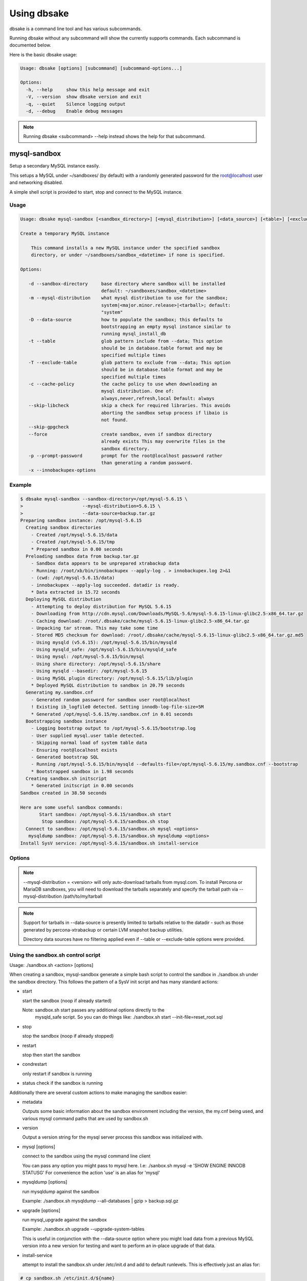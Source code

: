 Using dbsake
------------

dbsake is a command line tool and has various subcommands.

Running dbsake without any subcommand will show the currently
supports commands.  Each subcommand is documented below.

Here is the basic dbsake usage:

.. code-block:: bash

   Usage: dbsake [options] [subcommand] [subcommand-options...]
   
   Options:
     -h, --help     show this help message and exit
     -V, --version  show dbsake version and exit
     -q, --quiet    Silence logging output
     -d, --debug    Enable debug messages

.. program:: dbsake

.. option:: -h, --help

   Show the top-level dbsake options

.. note::

   Running dbsake <subcommand> --help instead shows the help for that subcommand.

.. option:: -V, --version

   Output the current dbsake version and exit

.. option:: -q, --quiet

   Suppresses all logging output.  Commands that output to stdout will still
   emit output, but no logging will be performed.  You can use the exit
   status of dbsake to detect failure in these cases

.. option:: -d, --debug

   Enable debugging output.  This enables more verbose logs that are typically
   not necessary, but may be helpful for troubleshooting.

mysql-sandbox
~~~~~~~~~~~~~

.. versionadded:: 1.0.3

Setup a secondary MySQL instance easily.

This setups a MySQL under ~/sandboxes/ (by default) with a
randomly generated password for the root@localhost user
and networking disabled.

A simple shell script is provided to start, stop and connect
to the MySQL instance.

.. versionchanged:: 1.0.5
   dbsake verifies the gpg signature of downloaded MySQL tarball distributions

Usage
.....

.. code-block:: bash

   Usage: dbsake mysql-sandbox [<sandbox_directory>] [<mysql_distribution>] [<data_source>] [<table>] [<exclude_table>] [<cache_policy>] [<skip_libcheck>] [<skip_gpgcheck>] [<force>] [<prompt_password>] [<innobackupex_options>]
   
   Create a temporary MySQL instance
   
       This command installs a new MySQL instance under the specified sandbox
       directory, or under ~/sandboxes/sandbox_<datetime> if none is specified.
   
   Options:
   
      -d --sandbox-directory     base directory where sandbox will be installed
                                 default: ~/sandboxes/sandbox_<datetime>
      -m --mysql-distribution    what mysql distribution to use for the sandbox;
                                 system|<major.minor.release>|<tarball>; default:
                                 "system"
      -D --data-source           how to populate the sandbox; this defaults to
                                 bootstrapping an empty mysql instance similar to
                                 running mysql_install_db
      -t --table                 glob pattern include from --data; This option
                                 should be in database.table format and may be
                                 specified multiple times
      -T --exclude-table         glob pattern to exclude from --data; This option
                                 should be in database.table format and may be
                                 specified multiple times
      -c --cache-policy          the cache policy to use when downloading an
                                 mysql distribution. One of:
                                 always,never,refresh,local Default: always
      --skip-libcheck            skip a check for required libraries. This avoids
                                 aborting the sandbox setup process if libaio is
                                 not found.
      --skip-gpgcheck
      --force                    create sandbox, even if sandbox directory
                                 already exists This may overwrite files in the
                                 sandbox directory.
      -p --prompt-password       prompt for the root@localhost password rather
                                 than generating a random password.
      -x --innobackupex-options



Example
.......

.. code-block:: bash

   $ dbsake mysql-sandbox --sandbox-directory=/opt/mysql-5.6.15 \
   >                      --mysql-distribution=5.6.15 \
   >                      --data-source=backup.tar.gz
   Preparing sandbox instance: /opt/mysql-5.6.15
     Creating sandbox directories
       - Created /opt/mysql-5.6.15/data
       - Created /opt/mysql-5.6.15/tmp
       * Prepared sandbox in 0.00 seconds
     Preloading sandbox data from backup.tar.gz
       - Sandbox data appears to be unprepared xtrabackup data
       - Running: /root/xb/bin/innobackupex --apply-log . > innobackupex.log 2>&1
       - (cwd: /opt/mysql-5.6.15/data)
       - innobackupex --apply-log succeeded. datadir is ready.
       * Data extracted in 15.72 seconds
     Deploying MySQL distribution
       - Attempting to deploy distribution for MySQL 5.6.15
       - Downloading from http://cdn.mysql.com/Downloads/MySQL-5.6/mysql-5.6.15-linux-glibc2.5-x86_64.tar.gz
       - Caching download: /root/.dbsake/cache/mysql-5.6.15-linux-glibc2.5-x86_64.tar.gz
       - Unpacking tar stream. This may take some time
       - Stored MD5 checksum for download: /root/.dbsake/cache/mysql-5.6.15-linux-glibc2.5-x86_64.tar.gz.md5
       - Using mysqld (v5.6.15): /opt/mysql-5.6.15/bin/mysqld
       - Using mysqld_safe: /opt/mysql-5.6.15/bin/mysqld_safe
       - Using mysql: /opt/mysql-5.6.15/bin/mysql
       - Using share directory: /opt/mysql-5.6.15/share
       - Using mysqld --basedir: /opt/mysql-5.6.15
       - Using MySQL plugin directory: /opt/mysql-5.6.15/lib/plugin
       * Deployed MySQL distribution to sandbox in 20.79 seconds
     Generating my.sandbox.cnf
       - Generated random password for sandbox user root@localhost
       ! Existing ib_logfile0 detected. Setting innodb-log-file-size=5M
       * Generated /opt/mysql-5.6.15/my.sandbox.cnf in 0.01 seconds
     Bootstrapping sandbox instance
       - Logging bootstrap output to /opt/mysql-5.6.15/bootstrap.log
       - User supplied mysql.user table detected.
       - Skipping normal load of system table data
       - Ensuring root@localhost exists
       - Generated bootstrap SQL
       - Running /opt/mysql-5.6.15/bin/mysqld --defaults-file=/opt/mysql-5.6.15/my.sandbox.cnf --bootstrap
       * Bootstrapped sandbox in 1.98 seconds
     Creating sandbox.sh initscript
       * Generated initscript in 0.00 seconds
   Sandbox created in 38.50 seconds
   
   Here are some useful sandbox commands:
          Start sandbox: /opt/mysql-5.6.15/sandbox.sh start
           Stop sandbox: /opt/mysql-5.6.15/sandbox.sh stop
     Connect to sandbox: /opt/mysql-5.6.15/sandbox.sh mysql <options>
      mysqldump sandbox: /opt/mysql-5.6.15/sandbox.sh mysqldump <options>
   Install SysV service: /opt/mysql-5.6.15/sandbox.sh install-service


Options
.......

.. program:: mysql-sandbox

.. option:: -d, --sandbox-directory <path>

   Specify the path under which to create the sandbox. This defaults
   to ~/sandboxes/sandbox_$(date +%Y%m%d_%H%M%S)

.. versionchanged:: 1.0.6
   --sandbox-directory supports relative paths

.. option:: -m, --mysql-distribution <name>

   Specify the source for the mysql distribution.  This can be one of:

        * system - use the local mysqld binaries already installed on
                     the system
        * mysql*.tar.gz - path to a tarball distribution
        * <mysql-version> - if a mysql version is specified then an
                            attempt is made to download a binary tarball
                            from dev.mysql.com and otherwise is identical
                            to installing from a local tarball

   The default, if no option is specified, will be to use system which
   copies the minimum binaries from system director to $sandbox_directory/bin/.

.. versionchanged:: 1.0.4
   --mysql-source was renamed to --mysql-distribution

.. note::
   --mysql-distribution = <version> will only auto-download tarballs from
   mysql.com.  To install Percona or MariaDB sandboxes, you will need
   to download the tarballs separately and specify the tarball path
   via --mysql-distribution /path/to/my/tarball


.. option:: -D, --data-source <tarball>

   Specify a tarball or directory that will be used for the sandbox datadir.
   If a directory is specified, it will be symlinked to './data' under the
   sandbox directory.  If a tarball is specified it will be extracted to
   the ./data/ path under the sandbox directory, subject to any filtering
   specified by the --table and --exclude-table options.

.. versionadded:: 1.0.4

.. versionchanged:: 1.0.5
   A directory may be specified for the --data-source option to use an
   existing datadir for the sandbox.

.. note::
   Support for tarballs in --data-source is presently limited to tarballs
   relative to the datadir - such as those generated by percona-xtrabackup or
   certain LVM snapshot backup utilities.

   Directory data sources have no filtering applied even if --table or
   --exclude-table options were provided.

.. option:: -t, --table <glob>

   Specify a glob pattern to filter elements from the --data-source option. If
   --data-source is not specified this option has no effect. <glob> should be
   of the form database.table with optional glob special characters.  This use
   the python fnmatch mechanism under the hood so is limited to only the \*, ?,
   [seq] and [!seq] glob operations.

.. versionadded:: 1.0.4

.. option:: -T, --exclude-table <glob>

   Specify a glob pattern to filter elements from the --data-source option.  If
   --data-source is not specified this option has no effect.

.. versionadded:: 1.0.4

.. option:: -c, --cache-policy <always|never|refresh|local>

   Specify the cache policy if installing a MySQL distribution via a download
   (i.e when only a version is specified). This command will cache downloaded
   tarballs by default in the directory specified by $DBSAKE_CACHE environment
   variable, or ~/.dbsake/cache if this is not specified.

   The cache policies have the following semantics:

     * always - check cache and update the cache if a download is required
     * never - never use the cache - this will always result in a download
     * refresh - skip the cache, but update it from a download
     * local - check cache, but fail if a local tarball is not present

.. versionadded:: 1.0.4

.. option:: --skip-libcheck

   As of dbsake 1.0.5, if a version of MySQL >= 5.5.4 is requested for
   download, dbsake checks for libaio on the system.  Without libaio
   mysqld from any recent version of MySQL will fail to start at all.
   This option allows proceeding anyway in case, dbsake is not detecting libaio
   correctly.  Use of this option will often cause the sandbox process to just
   fail later in the process.

.. versionadded:: 1.0.5

.. option:: --skip-gpgcheck

   Disables verification of the gpg signature when downloading MySQL tarball
   distributions.

.. versionadded:: 1.0.5

.. option:: --force

   Forces overwriting the path specified by ``--sandbox-directory`` if
   it already exists

.. versionadded:: 1.0.9

.. option:: -p, --prompt-password

   Prompt for the root@localhost password instead of generating a random
   password (the default behavior).  The password will be read from stdin
   if this option is specified and stdin is not a TTY

.. versionadded:: 1.0.9

.. option:: -x, --innobackupex-options <options>

   Add additional options to the "innobackupex --apply-log {extra options} ."
   commandline that the sandbox command uses to prepare a datadir created
   from an xtrabackup tarball image provided via the ``--data-source``
   opton.

.. versionadded:: 1.0.9


Using the sandbox.sh control script
...................................

Usage: ./sandbox.sh <action> [options]

When creating a sandbox, mysql-sandbox generate a simple bash script to control
the sandbox in ./sandbox.sh under the sandbox directory.  This follows the
pattern of a SysV init script and has many standard actions:

- start

  start the sandbox (noop if already started)

  Note: sandbox.sh start passes any additional options directly to the
        mysqld_safe script.  So you can do things like:
        ./sandbox.sh start --init-file=reset_root.sql

- stop

  stop the sandbox (noop if already stopped)

- restart

  stop then start the sandbox

- condrestart

  only restart if sandbox is running

- status
  check if the sandbox is running


Additionally there are several custom actions to make managing the sandbox
easier:

- metadata

  Outputs some basic information about the sandbox environment including
  the version, the my.cnf being used, and various mysql command paths
  that are used by sandbox.sh

- version

  Output a version string for the mysql server process this sandbox was
  initialized with.

- mysql [options]

  connect to the sandbox using the mysql command line client

  You can pass any option you might pass to mysql here.  I.e:
  ./sanbox.sh mysql -e 'SHOW ENGINE INNODB STATUS\G'
  For convenience the action 'use' is an alias for 'mysql'

- mysqldump [options]

  run mysqldump against the sandbox
    
  Example: ./sandbox.sh mysqldump --all-databases | gzip > backup.sql.gz

- upgrade [options]

  run mysql_upgrade against the sandbox

  Example: ./sandbox.sh upgrade --upgrade-system-tables

  This is useful in conjunction with the --data-source option where you
  might load data from a previous MySQL version into a new version for
  testing and want to perform an in-place upgrade of that data.

- install-service

  attempt to install the sandbox.sh under /etc/init.d and add to default
  runlevels.  This is effectively just an alias for:

.. code-block:: bash

   # cp sandbox.sh /etc/init.d/${name}
   # chkconfig --add ${name} && chkconfig ${name} on

   Under ubuntu update-rc.d is used instead of chkconfig.
                      
   install-service accept one argument as the name of the service to install.
   By default this will be called mysql-${version} where $version is the
   current mysqld version being used (e.g. 5.6.15)
                        

fincore
~~~~~~~

Discover which parts of a file are cached by the OS.

This command uses the mincore() system call on linux to grab a mapping of cached
pages.  Currently this done with a single mincore() call and requires 1-byte for
each 4KiB page.  For very large files, this may require several MiBs or more of
memory.  For a 1TB file this is 256MiB, for instance.

Usage
.....

.. code-block:: bash

   Usage: dbsake fincore [<verbose>] [<paths>...]
   
   Check if a file is cached by the OS
   
       Outputs the cached vs. total pages with a percent.
   
   Options:
   
      --verbose  itemize which pages are cached
   
   Variable arguments:
   
      *paths   check if these paths are cached

Example
.......

.. code-block:: bash

   $ dbsake fincore /var/lib/mysql/ibdata1
   /var/lib/mysql/ibdata1: total_pages=37376 cached=0 percent=0.00
   $ cat /var/lib/mysql/ibdata1 > /dev/null
   $ dbsake fincore /var/lib/mysql/ibdata1
   /var/lib/mysql/ibdata1: total_pages=37376 cached=37376 percent=100.00

Options
.......

.. program:: fincore

.. option:: --verbose

   Print each cached page number that is cached.

.. option:: path [path...]

   Path(s) to check for cached pages

uncache
~~~~~~~

Remove a file's contents from the OS cache.

This command is useful when using O_DIRECT.  A file cached by the OS often
causes O_DIRECT to use a slower path - and often buffered + direct I/O is
an unsafe operation anyway.

With MySQL, for instance, a file may be accidentally cached by filesystem
backups that just archive all files under the MySQL datadir.  MySQL itself
may be using innodb-flush-method=O_DIRECT, and once these pages are cached
there can be a performance degradation.  uncache drops these cached pages
from the OS so O_DIRECT can work better.

Usage
.....

.. code-block:: bash

   Usage: dbsake uncache [<paths>...]

   Uncache a file from the OS page cache

   Variable arguments:

      *paths   uncache files for these paths

Example
.......

.. code-block:: bash

   $ dbsake fincore /var/lib/mysql/ibdata1
   /var/lib/mysql/ibdata1: total_pages=37376 cached=37376 percent=100.00
   $ dbsake uncache /var/lib/mysql/ibdata1
   Uncached /var/lib/mysql/ibdata1
   $ dbsake fincore /var/lib/mysql/ibdata1
   /var/lib/mysql/ibdata1: total_pages=37376 cached=0 percent=0.00

Options
.......

.. program:: uncache

.. option:: path [path...]

   Path(s) to remove from cache.

split-mysqldump
~~~~~~~~~~~~~~~

Split mysqldump output into separate parts.

This command splits mysqldump into a .sql file for each table in the original 
dumpfile.   Files are created under a subdirectory which matches the database
name.  An optional filtering command can be specified to compress these files,
and split-mysqldump defaults to filtering through gzip --fast (gzip -1).

Usage
.....

.. code-block:: bash

   Usage: dbsake split-mysqldump [<target>] [<directory>] [<filter_command>] [<regex>]
   
   Split mysqldump output into separate files
   
   Options:
   
      -t --target          MySQL version target (default 5.5)
      -C --directory       Directory to output to (default .)
      -f --filter-command  Command to filter output through(default gzip -1)
      --regex

Example
.......

.. code-block:: bash

   $ mysqldump sakila | dbsake split-mysqldump -C backups/
   2014-01-04 05:34:01,181 Deferring indexes for sakila.actor (backups/sakila/actor.schema.sql)
   2014-01-04 05:34:01,185 Injecting deferred index creation backups/sakila/actor.data.sql
   2014-01-04 05:34:01,194 Not deferring index `idx_fk_city_id` - used by constraint `fk_address_city`
   2014-01-04 05:34:01,211 Not deferring index `idx_fk_country_id` - used by constraint `fk_city_country`
   2014-01-04 05:34:01,227 Not deferring index `idx_fk_address_id` - used by constraint `fk_customer_address`
   2014-01-04 05:34:01,227 Not deferring index `idx_fk_store_id` - used by constraint `fk_customer_store`
   2014-01-04 05:34:01,227 Deferring indexes for sakila.customer (backups/sakila/customer.schema.sql)
   2014-01-04 05:34:01,231 Injecting deferred index creation backups/sakila/customer.data.sql
   2014-01-04 05:34:01,240 Not deferring index `idx_fk_original_language_id` - used by constraint `fk_film_language_original`
   2014-01-04 05:34:01,240 Not deferring index `idx_fk_language_id` - used by constraint `fk_film_language`
   2014-01-04 05:34:01,240 Deferring indexes for sakila.film (backups/sakila/film.schema.sql)
   2014-01-04 05:34:01,245 Injecting deferred index creation backups/sakila/film.data.sql
   2014-01-04 05:34:01,258 Not deferring index `idx_fk_film_id` - used by constraint `fk_film_actor_film`
   2014-01-04 05:34:01,275 Not deferring index `fk_film_category_category` - used by constraint `fk_film_category_category`
   2014-01-04 05:34:01,300 Not deferring index `idx_fk_film_id` - used by constraint `fk_inventory_film`
   2014-01-04 05:34:01,301 Not deferring index `idx_store_id_film_id` - used by constraint `fk_inventory_store`
   2014-01-04 05:34:01,330 Not deferring index `idx_fk_customer_id` - used by constraint `fk_payment_customer`
   2014-01-04 05:34:01,331 Not deferring index `idx_fk_staff_id` - used by constraint `fk_payment_staff`
   2014-01-04 05:34:01,331 Not deferring index `fk_payment_rental` - used by constraint `fk_payment_rental`
   2014-01-04 05:34:01,380 Not deferring index `idx_fk_staff_id` - used by constraint `fk_rental_staff`
   2014-01-04 05:34:01,380 Not deferring index `idx_fk_customer_id` - used by constraint `fk_rental_customer`
   2014-01-04 05:34:01,381 Not deferring index `idx_fk_inventory_id` - used by constraint `fk_rental_inventory`
   2014-01-04 05:34:01,445 Not deferring index `idx_fk_address_id` - used by constraint `fk_staff_address`
   2014-01-04 05:34:01,446 Not deferring index `idx_fk_store_id` - used by constraint `fk_staff_store`
   2014-01-04 05:34:01,460 Not deferring index `idx_fk_address_id` - used by constraint `fk_store_address`
   2014-01-04 05:34:01,493 Split input into 1 database(s) 16 table(s) and 14 view(s)

Options
.......

.. program:: split-mysqldump

.. option:: -t <version>, --target <version>

   Which version of MySQL the output files should be targetted to.
   This option toggles whether split-mysqldump defers index creation
   until after the data is loaded (5.5+) or whether to defer foreign-key
   creation (5.6+).

   Valid values: 5.1, 5.5, 5.6

.. option:: -C <path>, --directory <path>

   Where split-mysqldump should create output files.
   split-mysqldump will create this path if it does not already exist.
   Defaults to '.' - the current working directory.

.. option:: -f <command>, --filter-command <command>

   Filter output files through this command.
   split-mysqldump will detect most compression commands
   and set an appropriate extension on its output files. E.g.
   -f gzip results in a gz extension, -f "bzip -9" results in
   bz2 extension, etc.

   Defaults to "gzip -1"

.. option:: --regex <pattern>

   Matches tables and views against the provided regex.
   Any object that doesn't match the regex is skipped.
   Defaults to matching all objects.

upgrade-mycnf
~~~~~~~~~~~~~

Copy a my.cnf file and patch any deprecated options.

This command is used to rewrite a my.cnf file and either strip out or rewrite
options that are not compatible with a newer version of MySQL.

The original my.cnf is left untouched.  A new my.cnf is output on stdout and
reasons for rewriting or excluding options are output on stderr.  

If -p, --patch is specified a unified diff is output on stdout rather than
a full my.cnf.  --patch is required if a my.cnf includes any !include*
directives.

Usage
.....

.. code-block:: bash

   Usage: dbsake upgrade-mycnf [<config>] [<target>] [<patch>]
   
   Patch a my.cnf to a new MySQL version
   
   Options:
   
      -c --config  my.cnf file to parse (default: /etc/my.cnf)
      -t --target  MySQL version to target the option file (default: 5.5)
      -p --patch   Output unified diff rather than full config (default off)

Example
.......

.. code-block:: bash

   $ dbsake upgrade-mycnf -t 5.6 --patch /etc/my.cnf
   2014-01-04 05:36:34,757 Removing option 'skip-external-locking'. Reason: Default behavior in MySQL 4.1+
   --- a/etc/my.cnf
   +++ b/etc/my.cnf
   @@ -17,7 +17,6 @@
    datadir                         = /var/lib/mysql
    #tmpdir                         = /var/lib/mysqltmp
    socket                          = /var/lib/mysql/mysql.sock
   -skip-external-locking           = 1
    open-files-limit                = 20000
    #sql-mode                       = TRADITIONAL
    #event-scheduler                = 1
    

Options
.......

.. program:: upgrade-mycnf

.. option:: -c <config>, --config <config>

   Specify which my.cnf file to process
   Defaults to /etc/my.cnf

.. option:: -t <version>, --target <version>

   Specify which version of MySQL to target.
   This controls which options are rewritten based on the deprecated options in
   the target MySQL version.
   Defaults to 5.5

.. option:: -p, --patch

   Specify the output should be a unified diff rather than a full my.cnf.
   Defaults to outputting a full my.cnf if this option is not specified.

.. _frm-to-schema:

frm-to-schema
~~~~~~~~~~~~~

Decode a MySQL .frm file and output a CREATE VIEW or CREATE TABLE statement.

This command does not require a MySQL server and interprets a .frm file
according to rules similar to the MySQL server.

For more information on how this command works see :ref:`frm_format`

.. important::
   This program only decodes data strictly available in the .frm file.
   InnoDB foreign-key references are not preserved and AUTO_INCREMENT values
   are also not preserved as these are stored outside of the .frm.

Usage
.....

.. code-block:: bash

   Usage: dbsake frm-to-schema [<raw_types>] [<replace>] [<paths>...]
   
   Decode a binary MySQl .frm file to DDL
   
   Options:
   
      --raw-types
      --replace    If a path references a view output CREATE OR REPLACE so a view
                   definition can be replaced.
   
   Variable arguments:
   
      *paths   paths to extract schema from

Example
.......

.. code-block:: bash


   $ dbsake frm-to-schema /var/lib/mysql/mysql/plugin.frm
   --
   -- Table structure for table `plugin`
   -- Created with MySQL Version 5.6.15
   --
   
   CREATE TABLE `plugin` (
     `name` varchar(64) NOT NULL DEFAULT '',
     `dl` varchar(128) NOT NULL DEFAULT '',
     PRIMARY KEY (`name`)
   ) ENGINE=MyISAM DEFAULT CHARSET=utf8 COMMENT 'MySQL plugins';

   $ dbsake frm-to-schema /var/lib/mysql/sakila/actor_info.frm
   --
   -- View:         actor_info
   -- Timestamp:    2014-01-04 05:29:55
   -- Stored MD5:   402b8673b0c61034644b5b286519d3f1
   -- Computed MD5: 402b8673b0c61034644b5b286519d3f1
   --
   
   CREATE ALGORITHM=UNDEFINED DEFINER=`root`@`localhost` SQL SECURITY INVOKER VIEW `actor_info` select `a`.`actor_id` AS `actor_id`,`a`.`first_name` AS `first_name`,`a`.`last_name` AS `last_name`,group_concat(distinct concat(`c`.`name`,': ',(select group_concat(`f`.`title` order by `f`.`title` ASC separator ', ') from ((`sakila`.`film` `f` join `sakila`.`film_category` `fc` on((`f`.`film_id` = `fc`.`film_id`))) join `sakila`.`film_actor` `fa` on((`f`.`film_id` = `fa`.`film_id`))) where ((`fc`.`category_id` = `c`.`category_id`) and (`fa`.`actor_id` = `a`.`actor_id`)))) order by `c`.`name` ASC separator '; ') AS `film_info` from (((`sakila`.`actor` `a` left join `sakila`.`film_actor` `fa` on((`a`.`actor_id` = `fa`.`actor_id`))) left join `sakila`.`film_category` `fc` on((`fa`.`film_id` = `fc`.`film_id`))) left join `sakila`.`category` `c` on((`fc`.`category_id` = `c`.`category_id`))) group by `a`.`actor_id`,`a`.`first_name`,`a`.`last_name`;

Options
.......

.. program:: frm-to-schema

.. option:: --replace

   Output view as CREATE OR REPLACE so that running the DDL against MySQL will
   overwrite a view.

.. option:: --raw-types

   Add comment to base tables noting the underlying mysql type code
   as MYSQL_TYPE_<name>.

.. option:: path [path...]

   Specify the .frm files to generate a CREATE TABLE command from.

.. versionadded:: 1.0.2
   Support for indexes with a prefix length in binary .frm files; e.g. KEY (blob_value(255))

.. versionchanged:: 1.0.2
   Views are parsed from .frm files rather than skipped.

.. versionchanged:: 1.0.2
   Raw MySQL types are no longer added as comments unless the --raw-types
   option is specified.

.. versionchanged:: 1.0.2
   A -- Table structure for table \`<name>\` comment is added before each table

.. versionadded:: 1.0.2
   The :option:`frm-to-schema --raw-types` option

.. versionadded:: 1.0.2
   The :option:`frm-to-schema --replace` option

filename-to-tablename
~~~~~~~~~~~~~~~~~~~~~

Decode a MySQL encoded filename

As of MySQL 5.1, tablenames with special characters are encoded with a custom
"filename" encoding.  This command reverses that process to output the original
tablename.

Usage
.....

.. code-block:: bash

   Usage: dbsake filename-to-tablename [<names>...]
   
   Decode a MySQL tablename as a unicode name
   
   Variable arguments:
   
      *names   filenames to decode


Example
.......

.. code-block:: bash

   $ dbsake filename-to-tablename $(basename /var/lib/mysql/test/foo@002ebar.frm .frm)
   foo.bar

Options
.......

.. program:: filename-to-tablename

.. option:: path [path...]

   Specify a filename to convert to plain unicode

tablename-to-filename
~~~~~~~~~~~~~~~~~~~~~

Encode a MySQL tablename with the MySQL filename encoding

This is the opposite of filename-to-tablename, where it takes a normal
tablename and converts it using MySQL's filename encoding.

Usage
.....

.. code-block:: bash

   Usage: dbsake tablename-to-filename [<names>...]
   
   Encode a unicode tablename as a MySQL filename
   
   Variable arguments:
   
      *names   names to encode


Example
.......

.. code-block:: bash

   $ dbsake tablename-to-filename foo.bar
   foo@002ebar

Options
.......

.. program:: tablename-to-filename

.. option:: path [path...]

   Specify a tablename to convert to an encoded filename

import-frm
~~~~~~~~~~

Takes a source binary .frm and converts it to a MyISAM .frm

.. danger::
   This command is experimental.  The resulting .frm may crash the MySQL server
   in some cases, particularly if converting very old .frms.

This command is intended to essentially import a binary .frm to maintain its
original column definitions which might be lost with a normal CREATE TABLE, or
in cases where the .frm is otherwise not readable by MySQL with its current
storage engine.

This is essentially equivalent to running the MySQL DDL command:

CREATE TABLE mytable LIKE source_table;
ALTER TABLE mytable ENGINE = MYISAM, REMOVE PARTITIONING;

Options
.......

.. program:: import-frm

.. option:: source destination

   import an existing .frm as a MyISAM table to the path specified by destination

read-ib-binlog
~~~~~~~~~~~~~~

Read the binary log coordinates from an innodb shared tablespace

If binary logging is enabled, InnoDB transactionally records the binary log
coordinates relative to InnoDB transactions.  This is stored in the system
header page of the first InnoDB shared tablespace (e.g. /var/lib/mysql/ibdata1
with a standard MySQL configuration).  This command reads the filename and
position of the log coordinates and outputs a friendly CHANGE MASTER command.

Usage
.....

.. code-block:: bash

   Usage: dbsake read-ib-binlog <path>
   
   Extract binary log filename/position from ibdata
   
   Required Arguments:
   
     path
   
Example
.......

.. code-block:: bash

   $ dbsake read-ib-binlog /var/lib/mysql/ibdata1
   CHANGE MASTER TO MASTER_LOG_FILE='mysqld-bin.000003', MASTER_LOG_POS=644905653;

Options
.......

.. program:: read-ib-binlog

.. option:: path

   Specify the path to a shared InnoDB tablespace (e.g. /var/lib/mysql/ibdata1)
   Binary log information will be read from this file.

